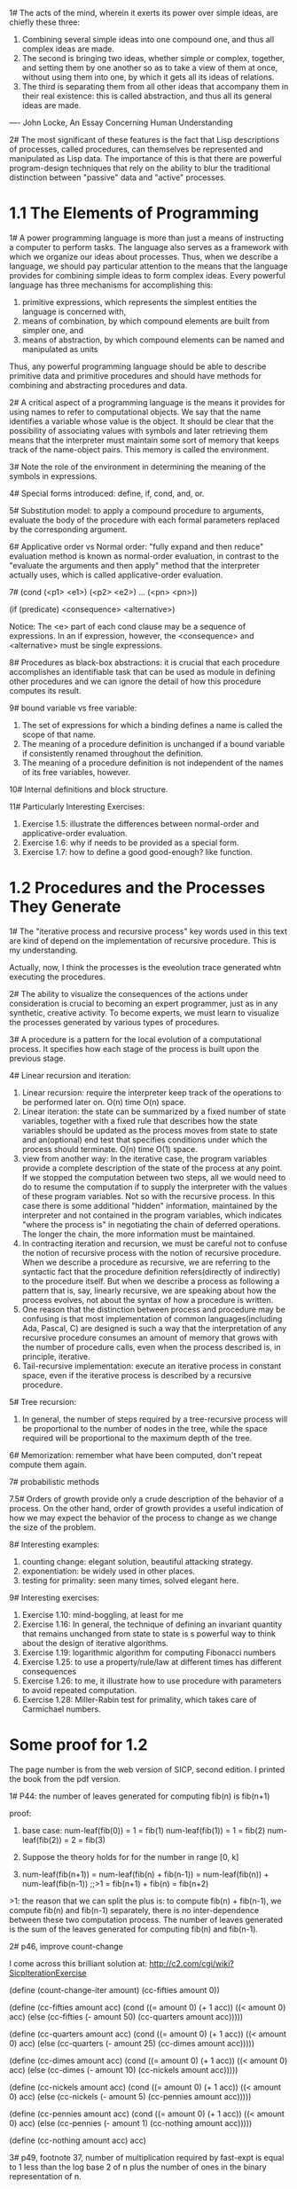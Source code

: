1# The acts of the mind, wherein it exerts its power over simple
ideas, are chiefly these three: 
 1. Combining several simple ideas into one compound one, and thus all
    complex ideas are made.
 2. The second is bringing two ideas, whether simple or complex,
    together, and setting them by one another so as to take a view of
    them at once, without using them into one, by which it gets all
    its ideas of relations.
 3. The third is separating them from all other ideas that accompany
    them in their real existence: this is called abstraction, and thus
    all its general ideas are made.
---- John Locke, An Essay Concerning Human Understanding

2# The most significant of these features is the fact that Lisp
descriptions of processes, called procedures, can themselves be
represented and manipulated as Lisp data. The importance of this is
that there are powerful program-design techniques that rely on the
ability to blur the traditional distinction between "passive" data and
"active" processes.

* 1.1 The Elements of Programming
1# A power programming language is more than just a means of
instructing a computer to perform tasks. The language also serves as a
framework with which we organize our ideas about processes. Thus, when
we describe a language, we should pay particular attention to the
means that the language provides for combining simple ideas to form
complex ideas. Every powerful language has three mechanisms for
accomplishing this:
 1. primitive expressions, which represents the simplest entities the
    language is concerned with,
 2. means of combination, by which compound elements are built from
    simpler one, and
 3. means of abstraction, by which compound elements can be named and
    manipulated as units
Thus, any powerful programming language should be able to describe
primitive data and primitive procedures and should have methods for
combining and abstracting procedures and data.

2# A critical aspect of a programming language is the means it
provides for using names to refer to computational objects. We say
that the name identifies a variable whose value is the object. It
should be clear that the possibility of associating values with
symbols and later retrieving them means that the interpreter must
maintain some sort of memory that keeps track of the name-object
pairs. This memory is called the environment.

3# Note the role of the environment in determining the meaning of the
symbols in expressions.

4# Special forms introduced: define, if, cond, and, or.

5# Substitution model: to apply a compound procedure to arguments,
evaluate the body of the procedure with each formal parameters
replaced by the corresponding argument.

6# Applicative order vs Normal order: "fully expand and then reduce"
evaluation method is known as normal-order evaluation, in contrast to
the "evaluate the arguments and then apply" method that the
interpreter actually uses, which is called applicative-order
evaluation.

7# (cond (<p1> <e1>)
         (<p2> <e2>)
	 ...
	 (<pn> <pn>))

   (if (predicate) <consequence> <alternative>)

Notice: The <e> part of each cond clause may be a sequence of
expressions. In an if expression, however, the <consequence> and
<alternative> must be single expressions.

8# Procedures as black-box abstractions: it is crucial that each
procedure accomplishes an identifiable task that can be used as module
in defining other procedures and we can ignore the detail of how this
procedure computes its result.

9# bound variable vs free variable: 
 1. The set of expressions for which a binding defines a name
    is called the scope of that name.
 2. The meaning of a procedure definition is unchanged if a bound
    variable if consistently renamed throughout the definition.
 3. The meaning of a procedure definition is not independent of the
    names of its free variables, however.

10# Internal definitions and block structure.

11# Particularly Interesting Exercises:
 1. Exercise 1.5: illustrate the differences between normal-order and
    applicative-order evaluation.
 2. Exercise 1.6: why if needs to be provided as a special form.
 3. Exercise 1.7: how to define a good good-enough? like function.

* 1.2 Procedures and the Processes They Generate
1# The "iterative process and recursive process" key words used in
this text are kind of depend on the implementation of recursive
procedure. This is my understanding.

Actually, now, I think the processes is the eveolution trace generated
whtn executing the procedures.

2# The ability to visualize the consequences of the actions under
consideration is crucial to becoming an expert programmer, just as in
any synthetic, creative activity. To become experts, we must learn to
visualize the processes generated by various types of procedures.

3# A procedure is a pattern for the local evolution of a computational
process. It specifies how each stage of the process is built upon the
previous stage.

4# Linear recursion and iteration:
 1. Linear recursion: require the interpreter keep track of the
    operations to be performed later on. O(n) time O(n) space.
 2. Linear iteration: the state can be summarized by a fixed number of
    state variables, together with a fixed rule that describes how the
    state variables should be updated as the process moves from state
    to state and an(optional) end test that specifies conditions under
    which the process should terminate. O(n) time O(1) space.
 3. view from another way: In the iterative case, the program
    variables provide a complete description of the state of the
    process at any point. If we stopped the computation between two
    steps, all we would need to do to resume the computation if to
    supply the interpreter with the values of these program
    variables. Not so with the recursive process. In this case there
    is some additional "hidden" information, maintained by the
    interpreter and not contained in the program variables, which
    indicates "where the process is" in negotiating the chain of
    deferred operations. The longer the chain, the more information
    must be maintained.
 4. In contracting iteration and recursion, we must be careful not to
    confuse the notion of recursive process with the notion of
    recursive procedure. When we describe a procedure as recursive, we
    are referring to the syntactic fact that the procedure definition
    refers(directly of indirectly) to the procedure itself. But when
    we describe a process as following a pattern that is, say,
    linearly recursive, we are speaking about how the process evolves,
    not about the syntax of how a procedure is written.
 5. One reason that the distinction between process and procedure may
    be confusing is that most implementation of common
    languages(including Ada, Pascal, C) are designed is such a way
    that the interpretation of any recursive procedure consumes an
    amount of memory that grows with the number of procedure calls,
    even when the process described is, in principle, iterative.
 6. Tail-recursive implementation: execute an iterative process in
    constant space, even if the iterative process is described by a
    recursive procedure.    

5# Tree recursion: 
 1. In general, the number of steps required by a tree-recursive
    process will be proportional to the number of nodes in the tree,
    while the space required will be proportional to the maximum depth
    of the tree.

6# Memorization: remember what have been computed, don't repeat
compute them again. 

7# probabilistic methods

7.5#
Orders of growth provide only a crude description of the behavior of a
process. On the other hand, order of growth provides a useful
indication of how we may expect the behavior of the process to change
as we change the size of the problem.

8# Interesting examples: 
 1. counting change: elegant solution, beautiful attacking strategy.
 2. exponentiation: be widely used in other places.
 3. testing for primality: seen many times, solved elegant here.

9# Interesting exercises: 
 1. Exercise 1.10: mind-boggling, at least for me
 2. Exercise 1.16: In general, the technique of defining an invariant
    quantity that remains unchanged from state to state is s powerful
    way to think about the design of iterative algorithms.
 3. Exercise 1.19: logarithmic algorithm for computing Fibonacci
    numbers
 4. Exercise 1.25: to use a property/rule/law at different times has
    different consequences 
 5. Exercise 1.26: to me, it illustrate how to use procedure with
    parameters to avoid repeated computation.
 6. Exercise 1.28: Miller-Rabin test for primality, which takes care
    of Carmichael numbers.

* Some proof for 1.2
The page number is from the web version of SICP, second edition. I 
printed the book from the pdf version.

1# 
P44: the number of leaves generated for computing fib(n) is fib(n+1)

proof:
1. base case: num-leaf(fib(0)) = 1 = fib(1)
              num-leaf(fib(1)) = 1 = fib(2)
              num-leaf(fib(2)) = 2 = fib(3)

2. Suppose the theory holds for for the number in range [0, k]

3. num-leaf(fib(n+1))
   = num-leaf(fib(n) + fib(n-1))
   = num-leaf(fib(n)) + num-leaf(fib(n-1)) ;;>1
   = fib(n+1) + fib(n)
   = fib(n+2)

>1: the reason that we can split the plus is: to compute fib(n) + fib(n-1),
    we compute fib(n) and fib(n-1) separately, there is no inter-dependence
	between these two computation process. The number of leaves generated is
	the sum of the leaves generated for computing fib(n) and fib(n-1).
   
2#
p46, improve count-change

I come across this brilliant solution at:
http://c2.com/cgi/wiki?SicpIterationExercise

 (define (count-change-iter amount)
   (cc-fifties amount 0))


 (define (cc-fifties amount acc)
   (cond ((= amount 0) (+ 1 acc))
         ((< amount 0) acc)
         (else (cc-fifties (- amount 50)
                           (cc-quarters amount acc)))))


 (define (cc-quarters amount acc)
   (cond ((= amount 0) (+ 1 acc))
         ((< amount 0) acc)
         (else (cc-quarters (- amount 25)
                         (cc-dimes amount acc)))))


 (define (cc-dimes amount acc)
   (cond ((= amount 0) (+ 1 acc))
         ((< amount 0) acc)
         (else (cc-dimes (- amount 10)
                         (cc-nickels amount acc)))))


 (define (cc-nickels amount acc)
   (cond ((= amount 0) (+ 1 acc))
         ((< amount 0) acc)
         (else (cc-nickels (- amount 5)
                           (cc-pennies amount acc)))))


 (define (cc-pennies amount acc)
   (cond ((= amount 0) (+ 1 acc))
         ((< amount 0) acc)
         (else (cc-pennies (- amount 1)
                           (cc-nothing amount acc)))))


 (define (cc-nothing amount acc)
   acc)

3#
p49, footnote 37, 
number of multiplication required by fast-expt is equal to 1 less than 
the log base 2 of n plus the number of ones in the binary representation 
of n.

I take square as one multiplication.

I think num-mul should be equal to: floor(log2(n)) + num-ones(n). 

Basic examples: 
>1. (fast-expt b 2) => (square (fast-expt b 1)) 
                    => (square (* b (fast-expt b 0)))
					=> (square (* b 1)) ;; 2 mul

2 = floor(log2(2)) + num-ones(2) = 1 + 1 = 2

The reason: we need floor(log2(n)) "squares" to decrease n to 1, and we need
num-one(n) "(* b.." to handle the old exponent. 

The process can also be seen as a repeated one-bit right-shift operation:
when the right-most bit is 0, we just shift; if fast-expt we "square"

when the right-most bit is 1, we first subtract 1 from n, which coresponds
to "(* b...)", then we do a right-shift.

From this point point of view, the number of "square" need is equal to the number
of right-shift need to "shift" the binary representation of n to 1, and the number
of "(* b...)" need is the ones in the binary representation of n.

4#
p50, gcd(a, b) = gcd(b, a%b)

suppose a = kb + r (1)

for any d:
1>. if d%a = 0, d%b = 0, then according to (1), d%r = 0
2>. if d%b = 0, d%r = 0, then according to (1), d%a = 0

So, (a,b) and (b,r) have the same set of common divisors, they must also have
the same greatest common divisor.

5#
p53, (xy)%n = [(x%n) * (y%n)]%n

suppose: x = a1n + b1
         y = a2n + b2
then:
(xy)%n = (a1a2n^2 + a1b2n + a2b1n + b1b2)%n
       = (b1b2)%n

[(x%n) * (y%n)]%n = [b1 * b2]%n
                  = (b1b2)%n

So, Left = Right.

* 1.3 Formulating Abstractions with Higher-Order Procedures
0.5#
One of the things we should demand from a powerful programming
language is the ability to build abstractions by assigning names to
common patterns and then to work in terms of the abstractions
directly. 

1# Often the same programming pattern will be used with a number of
different procedures. To express such patterns as concepts, we will
need to construct procedures that can accept procedures as arguments
or return procedures as values. Procedures that manipulate procedures
are called higher-order procedures.

2# special forms introduced:
 1. lambda: (lambda (<formal-parameters>) <body>)
 2. let: (let ((<var1> <exp1>)
               (<var2> <exp2>)
               ...
               (<varn> <expn>))
             <body>)
 3. '2.' is equal to:
 ((lambda (<var1> ... <varn>)
   <body>)
 <exp1>
 ...
 <expn>)
 A let expression is simply syntactic sugar for the underlying
 lambda application.
 4. The variables' values are computed outside the let.

3# fixed point: A number x is called a fixed point of a function of
f if x satisfies the equation f(x) = x.

4# average damping: The approach of averaging successive
approximations to a solution, a technique that we call average
damping, often aids the convergence of fixed-pointed searches.

5# In general, there are many ways to formulate a process as a
procedure. Experienced programmers know how to choose procedural
formulations that are particular perspicuous, and where useful
elements of the process are exposed as separate entities that can be
reused in other applications. 

5# As programmers, we should be alert to opportunities to identify the
underlying abstractions in our programs, and to build upon them and
generalize them to create more powerful abstractions. This is not to
say that one should always write programs in the most abstract way
possible; expert programmers know how to choose the level of
abstraction appropriate to their task. But it is important to be able
to think in terms of these abstractions, so that we can be ready to
apply them in new contexts. The significance of higher-order
procedures is that they enable us to represent these abstractions
explicitly as elements in our programming language., so that they can
be handled just like other computational elements.

6# In general, programming languages impose restrictions on the ways
in which computational elements can be manipulated. Elements with the
fewest restrictions are said to have first-class status. Some of the
"rights and privileges" of first-class elements are:
 1. They may be named by variables.
 2. They may be passed as arguments to procedures.
 3. They may be returned as the results of procedures.
 4. They may be included in data structures.

7# Interesting Examples:
 1. (sum term a next b)
 2. (search f neg-point pos-point)
 3. (fixed-point f first-guess)
 4. Newton's method: (derive g) (newton-transform g)
 5. (fixed-point-of-transform g transform guess)

8# Interesting Exercises: 
 1. Exercise 1.32: (accumulate combiner null-value term a next b),
    a more higher-lever procedure.
 2. Exercise 1.33: (filtered-accumulate), an even more general version
    of accumulate.
 3. Exercise 1.34: test understanding of difference between procedural
    object and number.
 4. Exercise 1.41: double-double-double, wow!
 5. Exercise 1.42: (compose f g) -> f(g(x))
 6. Exercise 1.43: (repeat f n) -> f(f(f(...f(x))))
 7. Exercise 1.45: the number of average-damping needed to avoid
    oscillation.
 8. Exercise 1.46: (iterative-improve good-enough? improve) -> f(guess)
